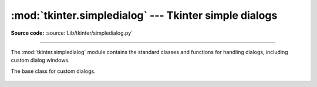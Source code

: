 :mod:`tkinter.simpledialog` --- Tkinter simple dialogs
======================================================

.. module:: tkinter.simpledialog
   :platform: Tk
   :synopsis: Simple dialog windows

**Source code:** :source:`Lib/tkinter/simpledialog.py`

--------------

The :mod:`tkinter.simpledialog` module contains the standard classes and
functions for handling dialogs, including custom dialog windows.

.. class:: Dialog(parent, title=None)

   The base class for custom dialogs.

    .. method:: body(master)

       Override to construct the dialog's interface and return widget that
       should have initial focus.

    .. method:: buttonbox()

       Default behaviour adds OK and Cancel buttons. Override for custom button
       layouts.


.. Static factory function


.. function:: askfloat(title, prompt, **kw)
              askinteger(title, prompt, **kw)
              askstring(title, prompt, **kw)

   The above three functions provide dialogs that prompt the user to enter a value
   of the desired type.